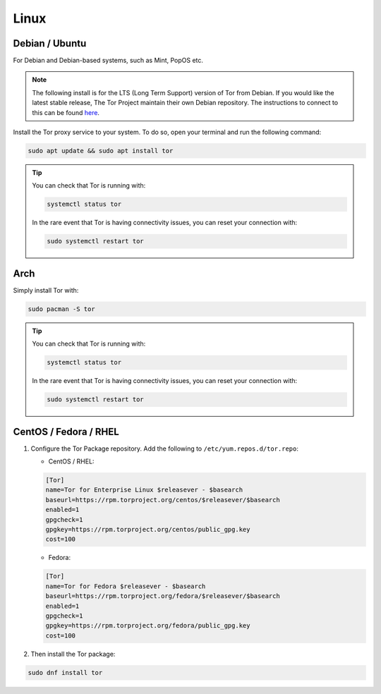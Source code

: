 .. _tor-linux:

=====
Linux
=====

Debian / Ubuntu
---------------

For Debian and Debian-based systems, such as Mint, PopOS etc.

.. note:: The following install is for the LTS (Long Term Support) version of Tor from Debian.  If you would like the latest stable release, The Tor Project maintain their own Debian repository.  The instructions to connect to this can be found `here <https://support.torproject.org/apt/tor-deb-repo/>`_.

Install the Tor proxy service to your system. To do so, open your terminal and run the following command:

.. code-block:: bash

    sudo apt update && sudo apt install tor

.. tip:: You can check that Tor is running with:

    .. code-block:: bash

        systemctl status tor

    In the rare event that Tor is having connectivity issues, you can reset your connection with:

    .. code-block:: bash

        sudo systemctl restart tor

Arch
----

Simply install Tor with:

.. code-block:: bash

    sudo pacman -S tor


.. tip:: You can check that Tor is running with:

    .. code-block:: bash

        systemctl status tor

    In the rare event that Tor is having connectivity issues, you can reset your connection with:

    .. code-block:: bash

        sudo systemctl restart tor

CentOS / Fedora / RHEL
----------------------

1. Configure the Tor Package repository.  Add the following to ``/etc/yum.repos.d/tor.repo``:

   - CentOS / RHEL:

   .. code-block:: bash

       [Tor]
       name=Tor for Enterprise Linux $releasever - $basearch
       baseurl=https://rpm.torproject.org/centos/$releasever/$basearch
       enabled=1
       gpgcheck=1
       gpgkey=https://rpm.torproject.org/centos/public_gpg.key
       cost=100


   - Fedora:

   .. code-block:: bash

       [Tor]
       name=Tor for Fedora $releasever - $basearch
       baseurl=https://rpm.torproject.org/fedora/$releasever/$basearch
       enabled=1
       gpgcheck=1
       gpgkey=https://rpm.torproject.org/fedora/public_gpg.key
       cost=100

2. Then install the Tor package:

.. code-block:: bash

    sudo dnf install tor

